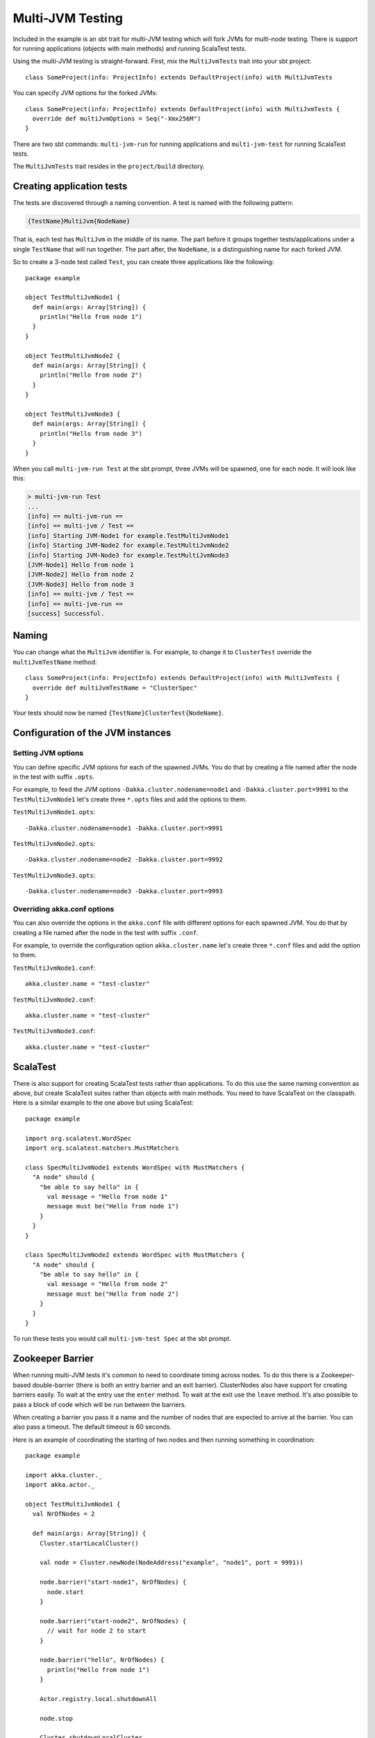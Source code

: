 Multi-JVM Testing
=================

Included in the example is an sbt trait for multi-JVM testing which will fork
JVMs for multi-node testing. There is support for running applications (objects
with main methods) and running ScalaTest tests.

Using the multi-JVM testing is straight-forward. First, mix the ``MultiJvmTests``
trait into your sbt project::

    class SomeProject(info: ProjectInfo) extends DefaultProject(info) with MultiJvmTests

You can specify JVM options for the forked JVMs::

    class SomeProject(info: ProjectInfo) extends DefaultProject(info) with MultiJvmTests {
      override def multiJvmOptions = Seq("-Xmx256M")
    }

There are two sbt commands: ``multi-jvm-run`` for running applications and
``multi-jvm-test`` for running ScalaTest tests.

The ``MultiJvmTests`` trait resides in the ``project/build`` directory.

Creating application tests
~~~~~~~~~~~~~~~~~~~~~~~~~~

The tests are discovered through a naming convention. A test is named with the
following pattern:

.. code-block:: none

    {TestName}MultiJvm{NodeName}

That is, each test has ``MultiJvm`` in the middle of its name. The part before
it groups together tests/applications under a single ``TestName`` that will run
together. The part after, the ``NodeName``, is a distinguishing name for each
forked JVM.

So to create a 3-node test called ``Test``, you can create three applications
like the following::

    package example

    object TestMultiJvmNode1 {
      def main(args: Array[String]) {
        println("Hello from node 1")
      }
    }

    object TestMultiJvmNode2 {
      def main(args: Array[String]) {
        println("Hello from node 2")
      }
    }

    object TestMultiJvmNode3 {
      def main(args: Array[String]) {
        println("Hello from node 3")
      }
    }

When you call ``multi-jvm-run Test`` at the sbt prompt, three JVMs will be
spawned, one for each node. It will look like this:

.. code-block:: shell

    > multi-jvm-run Test
    ...
    [info] == multi-jvm-run ==
    [info] == multi-jvm / Test ==
    [info] Starting JVM-Node1 for example.TestMultiJvmNode1
    [info] Starting JVM-Node2 for example.TestMultiJvmNode2
    [info] Starting JVM-Node3 for example.TestMultiJvmNode3
    [JVM-Node1] Hello from node 1
    [JVM-Node2] Hello from node 2
    [JVM-Node3] Hello from node 3
    [info] == multi-jvm / Test ==
    [info] == multi-jvm-run ==
    [success] Successful.


Naming
~~~~~~

You can change what the ``MultiJvm`` identifier is. For example, to change it to
``ClusterTest`` override the ``multiJvmTestName`` method::

    class SomeProject(info: ProjectInfo) extends DefaultProject(info) with MultiJvmTests {
      override def multiJvmTestName = "ClusterSpec"
    }

Your tests should now be named ``{TestName}ClusterTest{NodeName}``.

Configuration of the JVM instances
~~~~~~~~~~~~~~~~~~~~~~~~~~~~~~~~~~

Setting JVM options
-------------------

You can define specific JVM options for each of the spawned JVMs. You do that by creating
a file named after the node in the test with suffix ``.opts``.

For example, to feed the JVM options ``-Dakka.cluster.nodename=node1`` and
``-Dakka.cluster.port=9991`` to the ``TestMultiJvmNode1`` let's create three ``*.opts`` files
and add the options to them.

``TestMultiJvmNode1.opts``::

    -Dakka.cluster.nodename=node1 -Dakka.cluster.port=9991

``TestMultiJvmNode2.opts``::

    -Dakka.cluster.nodename=node2 -Dakka.cluster.port=9992

``TestMultiJvmNode3.opts``::

    -Dakka.cluster.nodename=node3 -Dakka.cluster.port=9993

Overriding akka.conf options
----------------------------

You can also override the options in the ``akka.conf`` file with different options for each
spawned JVM. You do that by creating a file named after the node in the test with suffix ``.conf``.

For example, to override the configuration option ``akka.cluster.name`` let's create three ``*.conf`` files
and add the option to them.

``TestMultiJvmNode1.conf``::

    akka.cluster.name = "test-cluster"

``TestMultiJvmNode2.conf``::

    akka.cluster.name = "test-cluster"

``TestMultiJvmNode3.conf``::

    akka.cluster.name = "test-cluster"

ScalaTest
~~~~~~~~~

There is also support for creating ScalaTest tests rather than applications. To
do this use the same naming convention as above, but create ScalaTest suites
rather than objects with main methods. You need to have ScalaTest on the
classpath. Here is a similar example to the one above but using ScalaTest::

    package example

    import org.scalatest.WordSpec
    import org.scalatest.matchers.MustMatchers

    class SpecMultiJvmNode1 extends WordSpec with MustMatchers {
      "A node" should {
        "be able to say hello" in {
          val message = "Hello from node 1"
          message must be("Hello from node 1")
        }
      }
    }

    class SpecMultiJvmNode2 extends WordSpec with MustMatchers {
      "A node" should {
        "be able to say hello" in {
          val message = "Hello from node 2"
          message must be("Hello from node 2")
        }
      }
    }

To run these tests you would call ``multi-jvm-test Spec`` at the sbt prompt.


Zookeeper Barrier
~~~~~~~~~~~~~~~~~

When running multi-JVM tests it's common to need to coordinate timing across
nodes. To do this there is a Zookeeper-based double-barrier (there is both an
entry barrier and an exit barrier). ClusterNodes also have support for creating
barriers easily. To wait at the entry use the ``enter`` method. To wait at the
exit use the ``leave`` method. It's also possible to pass a block of code which
will be run between the barriers.

When creating a barrier you pass it a name and the number of nodes that are
expected to arrive at the barrier. You can also pass a timeout. The default
timeout is 60 seconds.

Here is an example of coordinating the starting of two nodes and then running
something in coordination::

    package example

    import akka.cluster._
    import akka.actor._

    object TestMultiJvmNode1 {
      val NrOfNodes = 2

      def main(args: Array[String]) {
        Cluster.startLocalCluster()

        val node = Cluster.newNode(NodeAddress("example", "node1", port = 9991))

        node.barrier("start-node1", NrOfNodes) {
          node.start
        }

        node.barrier("start-node2", NrOfNodes) {
          // wait for node 2 to start
        }

        node.barrier("hello", NrOfNodes) {
          println("Hello from node 1")
        }

        Actor.registry.local.shutdownAll

        node.stop

        Cluster.shutdownLocalCluster
      }
    }

    object TestMultiJvmNode2 {
      val NrOfNodes = 2

      def main(args: Array[String]) {
        val node = Cluster.newNode(NodeAddress("example", "node2", port = 9992))

        node.barrier("start-node1", NrOfNodes) {
          // wait for node 1 to start
        }

        node.barrier("start-node2", NrOfNodes) {
          node.start
        }

        node.barrier("hello", NrOfNodes) {
          println("Hello from node 2")
        }

        Actor.registry.local.shutdownAll

        node.stop
      }
    }

An example output from this would be:

.. code-block:: shell

    > multi-jvm-run Test
    ...
    [info] == multi-jvm-run ==
    [info] == multi-jvm / Test ==
    [info] Starting JVM-Node1 for example.TestMultiJvmNode1
    [info] Starting JVM-Node2 for example.TestMultiJvmNode2
    [JVM-Node1] Loading config [akka.conf] from the application classpath.
    [JVM-Node2] Loading config [akka.conf] from the application classpath.
    ...
    [JVM-Node2] Hello from node 2
    [JVM-Node1] Hello from node 1
    [info] == multi-jvm / Test ==
    [info] == multi-jvm-run ==
    [success] Successful.
